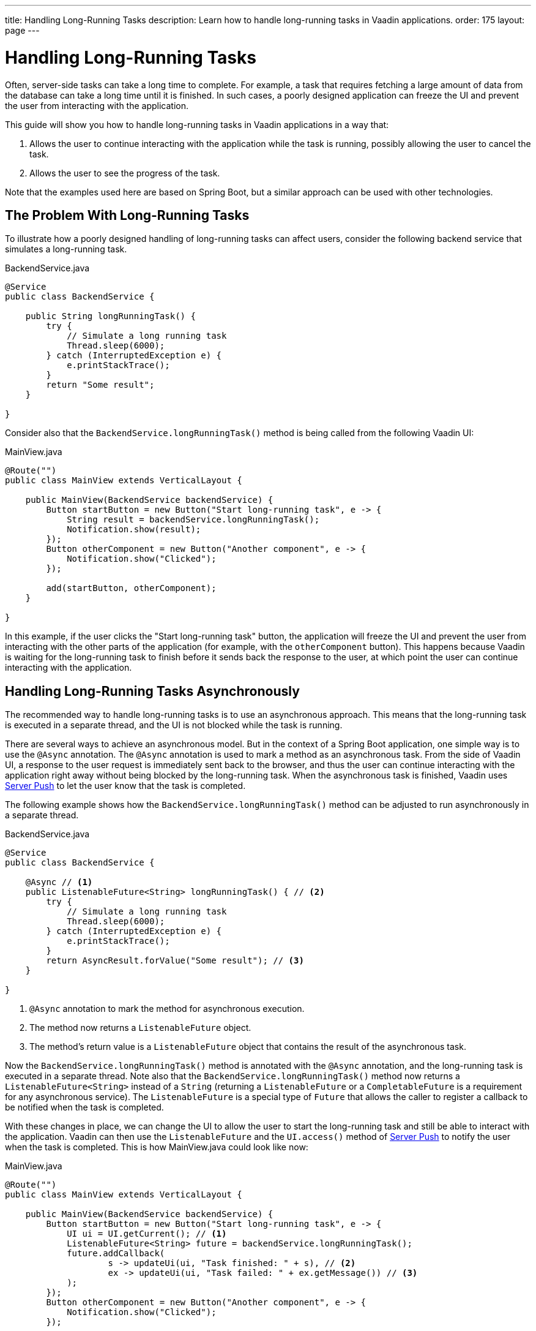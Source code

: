 ---
title: Handling Long-Running Tasks
description: Learn how to handle long-running tasks in Vaadin applications.
order: 175
layout: page
---


= Handling Long-Running Tasks

Often, server-side tasks can take a long time to complete.
For example, a task that requires fetching a large amount of data from the database can take a long time until it is finished.
In such cases, a poorly designed application can freeze the UI and prevent the user from interacting with the application.

This guide will show you how to handle long-running tasks in Vaadin applications in a way that:

. Allows the user to continue interacting with the application while the task is running, possibly allowing the user to cancel the task.
. Allows the user to see the progress of the task.

Note that the examples used here are based on Spring Boot, but a similar approach can be used with other technologies.

== The Problem With Long-Running Tasks

To illustrate how a poorly designed handling of long-running tasks can affect users, consider the following backend service that simulates a long-running task.

.BackendService.java
[source,java]
----
@Service
public class BackendService {

    public String longRunningTask() {
        try {
            // Simulate a long running task
            Thread.sleep(6000);
        } catch (InterruptedException e) {
            e.printStackTrace();
        }
        return "Some result";
    }

}
----

Consider also that the [methodname]`BackendService.longRunningTask()` method is being called from the following Vaadin UI:

.MainView.java
[source,java]
----
@Route("")
public class MainView extends VerticalLayout {

    public MainView(BackendService backendService) {
        Button startButton = new Button("Start long-running task", e -> {
            String result = backendService.longRunningTask();
            Notification.show(result);
        });
        Button otherComponent = new Button("Another component", e -> {
            Notification.show("Clicked");
        });

        add(startButton, otherComponent);
    }

}
----

In this example, if the user clicks the "Start long-running task" button, the application will freeze the UI and prevent the user from interacting with the other parts of the application (for example, with the `otherComponent` button).
This happens because Vaadin is waiting for the long-running task to finish before it sends back the response to the user, at which point the user can continue interacting with the application.

== Handling Long-Running Tasks Asynchronously

The recommended way to handle long-running tasks is to use an asynchronous approach.
This means that the long-running task is executed in a separate thread, and the UI is not blocked while the task is running. 

There are several ways to achieve an asynchronous model.
But in the context of a Spring Boot application, one simple way is to use the [annotationname]`@Async` annotation.
The [annotationname]`@Async` annotation is used to mark a method as an asynchronous task.
From the side of Vaadin UI, a response to the user request is immediately sent back to the browser, and thus the user can continue interacting with the application right away without being blocked by the long-running task.
When the asynchronous task is finished, Vaadin uses <<{articles}/advanced/server-push#, Server Push>> to let the user know that the task is completed.

The following example shows how the [methodname]`BackendService.longRunningTask()` method can be adjusted to run asynchronously in a separate thread.

.BackendService.java
[source,java]
----
@Service
public class BackendService {

    @Async // <1>
    public ListenableFuture<String> longRunningTask() { // <2>
        try {
            // Simulate a long running task
            Thread.sleep(6000);
        } catch (InterruptedException e) {
            e.printStackTrace();
        }
        return AsyncResult.forValue("Some result"); // <3>
    }

}
----
<1> [annotationname]`@Async` annotation to mark the method for asynchronous execution.
<2> The method now returns a [classname]`ListenableFuture` object.
<3> The method's return value is a [classname]`ListenableFuture` object that contains the result of the asynchronous task.

Now the [methodname]`BackendService.longRunningTask()` method is annotated with the [annotationname]`@Async` annotation, and the long-running task is executed in a separate thread.
Note also that the [methodname]`BackendService.longRunningTask()` method now returns a [interfacename]`ListenableFuture<String>` instead of a `String` (returning a [interfacename]`ListenableFuture` or a [interfacename]`CompletableFuture` is a requirement for any asynchronous service).
The [interfacename]`ListenableFuture` is a special type of [interfacename]`Future` that allows the caller to register a callback to be notified when the task is completed.

With these changes in place, we can change the UI to allow the user to start the long-running task and still be able to interact with the application.
Vaadin can then use the [interfacename]`ListenableFuture` and the [methodname]`UI.access()` method of <<{articles}/advanced/server-push#, Server Push>> to notify the user when the task is completed.
This is how [filename]#MainView.java# could look like now:

.MainView.java
[source,java]
----
@Route("")
public class MainView extends VerticalLayout {

    public MainView(BackendService backendService) {
        Button startButton = new Button("Start long-running task", e -> {
            UI ui = UI.getCurrent(); // <1> 
            ListenableFuture<String> future = backendService.longRunningTask();
            future.addCallback(
                    s -> updateUi(ui, "Task finished: " + s), // <2> 
                    ex -> updateUi(ui, "Task failed: " + ex.getMessage()) // <3>
            );
        });
        Button otherComponent = new Button("Another component", e -> {
            Notification.show("Clicked");
        });

        add(startButton, otherComponent);
    }

    private void updateUi(UI ui, String s) {
        ui.access(() -> { // <4>
            Notification.show(s);
        });
    }

}
----
<1> We save the current UI in a local variable, so that we can use it later to update the UI through the [methodname]`UI.access()` method.
<2> The callback is called when the task is completed successfully.
<3> The callback is called if the task failed.
<4> The [methodname]`UI.access()` method is used to update the UI in a thread-safe manner through server-side push.

*We are still not done.*
For the above example to work as intended, we need two extra annotations for the [annotationname]`@Async` annotation and the [methodname]`UI.access()` method to work.

* For the [annotationname]`@Async` annotation, we need to add the [annotationname]`@EnableAsync` annotation to the application.
* For the [methodname]`UI.access()` method, we need to add the [annotationname]`@Push` annotation to the class implementing the [interfacename]`AppShellConfigurator` interface.

We can do both changes in the same class as illustrated in the following [classname]`Application` class (which both extends [classname]`SpringBootServletInitializer` and implements [interfacename]`AppShellConfigurator`):

.Application.java
[source,java]
----
@SpringBootApplication
@Push
@EnableAsync
public class Application extends SpringBootServletInitializer implements AppShellConfigurator {

    public static void main(String[] args) {
        SpringApplication.run(Application.class, args);
    }

}
----

== Showing Progress to the User

With the Vaadin component <<{articles}/components/progress-bar#, ProgressBar>>, you can easily provide an indicator that a long-running action is currently in progress.
The following adjusts the above [classname]`MainView` example to show a progress bar when the user clicks the "Start long-running task" button.

.MainView.java
[source,java]
----
@Route("")
public class MainView extends VerticalLayout {

    private ProgressBar progressBar = new ProgressBar(); // <1>

    public MainView(BackendService backendService) {
        // initial setup
        progressBar.setWidth("15em");
        progressBar.setIndeterminate(true);
        progressBar.setVisible(false); // <2>

        Button startButton = new Button("Start long-running task", e -> {
            progressBar.setVisible(true); // <3>
            UI ui = UI.getCurrent();
            ListenableFuture<String> future = backendService.longRunningTask();
            future.addCallback(
                    s -> updateUi(ui, "Task finished: " + s, progressBar),
                    ex -> updateUi(ui, "Task failed: " + ex.getMessage(), progressBar)
            );
        });

        Button otherComponent = new Button("Another component", e -> {
            Notification.show("Clicked");
        });

        add(startButton, progressBar, otherComponent); // <4>
    }

    private void updateUi(UI ui, String s, ProgressBar p) { // <5>
        ui.access(() -> {
            p.setVisible(false); // <6>
            Notification.show(s);
        });
    }

}
----
<1> First, we create a [classname]`ProgressBar` object.
<2> After configuring the [classname]`ProgressBar`, we need to set it to invisible initially.
<3> When the button is clicked to start the long-running task, we show the [classname]`ProgressBar`.
<4> Make sure that you add the [classname]`ProgressBar` to the parent layout.
<5> We need to modify the `updateUi()` method to additionally receive the [classname]`ProgressBar` argument.
<6> When the long-running task is completed or errors out, we set the [classname]`ProgressBar` back to invisible again.

Here is the animation of the [classname]`MainView` showing the progress bar.

image::images/async-progress-bar.gif[Long-Running ProgressBar, width=50%]


[.discussion-id]
F2F7864F-F727-4333-AF3E-1E05597483DC

== Canceling a Long Running Task

For your task to be cancellable, the following conditions must be met:

. Your `@Async` method must return a [interfacename]`Future`.
. The running task must be https://docs.oracle.com/en/java/javase/18/docs/api/java.base/java/util/concurrent/Future.html#cancel(boolean)[interuptable].

The modified [classname]`MainView` class below shows how to add a [classname]`Button` to cancel the long-running task.

.MainView.java
[source,java]
----
@Route("")
public class MainView extends VerticalLayout {

    private ProgressBar progressBar = new ProgressBar();

    public MainView(BackendService backendService) {
        // initial setup
        progressBar.setWidth("15em");
        progressBar.setIndeterminate(true);
        progressBar.setVisible(false);

        Button startButton = new Button("Start long-running task", e -> {
            progressBar.setVisible(true);
            UI ui = UI.getCurrent();
            ListenableFuture<String> future = backendService.longRunningTask();

            Button cancelButton = new Button("Cancel", _e -> {
                future.cancel(true);
            }); // <1>

            add(cancelButton); // <2>

            future.addCallback(
                    s -> updateUi(ui, "Task finished: " + s, progressBar, cancelButton),
                    ex -> updateUi(ui, "Task failed: " + ex.getMessage(), progressBar, cancelButton)
            );
        });

        Button otherComponent = new Button("Another component", e -> {
            Notification.show("Clicked");
        });

        add(startButton, progressBar, otherComponent);
    }

    private void updateUi(UI ui, String s, ProgressBar p, Button cancelButton) {
        ui.access(() -> {
            p.setVisible(false);
            Notification.show(s);
            remove(cancelButton); // <3>
        });
    }

}
----

<1> Add a callback to the *Cancel* [classname]`Button`.
<2> Add this [classname]`Button` to the layout.
<3> When the task is completed or canceled, we remove the cancel [classname]`Button`.
